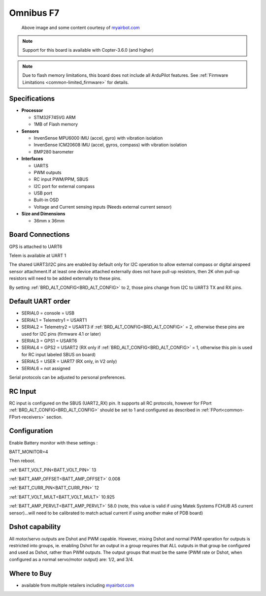 .. _common-omnibusf7:

==========
Omnibus F7
==========

.. figure:: ../../../images/omnibusf7.png
    :target: ../_images/omnibusf7.png
    :width: 450px

    Above image and some content courtesy of `myairbot.com <https://store.myairbot.com/flight-controller/omnibus-f7/omnibusf7v2.html>`__

.. note::

   Support for this board is available with Copter-3.6.0 (and higher)

.. note::

	Due to flash memory limitations, this board does not include all ArduPilot features.
        See :ref:`Firmware Limitations <common-limited_firmware>` for details.

Specifications
==============

-  **Processor**

   -  STM32F745VG ARM
   -  1MB of Flash memory


-  **Sensors**

   -  InvenSense MPU6000 IMU (accel, gyro) with vibration isolation
   -  InvenSense ICM20608 IMU (accel, gyros, compass) with vibration isolation
   -  BMP280 barometer
   

-  **Interfaces**

   -  UARTS
   -  PWM outputs
   -  RC input PWM/PPM, SBUS
   -  I2C port for external compass
   -  USB port
   -  Built-in OSD
   -  Voltage and Current sensing inputs (Needs external current sensor)


-  **Size and Dimensions**

   - 36mm x 36mm

Board Connections
=================
GPS is attached to UART6

Telem is available at UART 1

The shared UART3/I2C pins are enabled by default only for I2C operation to allow external compass or digital airspeed sensor attachment.If at least one device attached externally does not have pull-up resistors, then 2K ohm pull-up resistors will need to be added externally to these pins.

By setting :ref:`BRD_ALT_CONFIG<BRD_ALT_CONFIG>` to 2, those pins change from I2C to UART3 TX and RX pins.

.. image:: ../../../images/omnibusf7-pinout.jpg

Default UART order
==================

- SERIAL0 = console = USB
- SERIAL1 = Telemetry1 = USART1
- SERIAL2 = Telemetry2 = USART3 if :ref:`BRD_ALT_CONFIG<BRD_ALT_CONFIG>` = 2, otherwise these pins are used for I2C pins (firmware 4.1 or later)
- SERIAL3 = GPS1 = USART6
- SERIAL4 = GPS2 = USART2 (RX only if :ref:`BRD_ALT_CONFIG<BRD_ALT_CONFIG>` = 1, otherwise this pin is used for RC input labeled SBUS on board)
- SERIAL5 = USER = UART7 (RX only, in V2 only)
- SERIAL6 = not assigned

Serial protocols can be adjusted to personal preferences.

RC Input
========
RC input is configured on the SBUS (UART2_RX) pin. It supports all RC protocols, however for FPort  :ref:`BRD_ALT_CONFIG<BRD_ALT_CONFIG>` should be set to 1 and configured as described in :ref:`FPort<common-FPort-receivers>` section.

Configuration
=============
Enable Battery monitor with these settings :

BATT_MONITOR=4

Then reboot.

:ref:`BATT_VOLT_PIN<BATT_VOLT_PIN>` 13

:ref:`BATT_AMP_OFFSET<BATT_AMP_OFFSET>` 0.008

:ref:`BATT_CURR_PIN<BATT_CURR_PIN>` 12

:ref:`BATT_VOLT_MULT<BATT_VOLT_MULT>` 10.925

:ref:`BATT_AMP_PERVLT<BATT_AMP_PERVLT>` 58.0 (note, this value is valid if using Matek Systems FCHUB A5 current sensor)...will need to be calibrated to match actual current if using another make of PDB board)

Dshot capability
================

All motor/servo outputs are Dshot and PWM capable. However, mixing Dshot and normal PWM operation for outputs is restricted into groups, ie. enabling Dshot for an output in a group requires that ALL outputs in that group be configured and used as Dshot, rather than PWM outputs. The output groups that must be the same (PWM rate or Dshot, when configured as a normal servo/motor output) are: 1/2, and 3/4.

Where to Buy
============

- available from multiple retailers including `myairbot.com <https://store.myairbot.com/flight-controller/omnibus-f7/omninxtf7.html>`__

